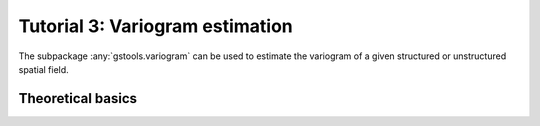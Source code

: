 Tutorial 3: Variogram estimation
================================

The subpackage :any:`gstools.variogram` can be used to estimate the variogram
of a given structured or unstructured spatial field.

Theoretical basics
------------------
